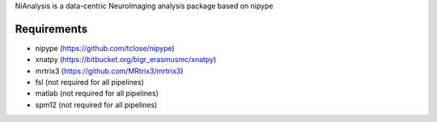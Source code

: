 NiAnalysis is a data-centric NeuroImaging analysis package based on nipype

Requirements
------------

* nipype (https://github.com/tclose/nipype)
* xnatpy (https://bitbucket.org/bigr_erasmusmc/xnatpy)
* mrtrix3 (https://github.com/MRtrix3/mrtrix3)
* fsl (not required for all pipelines)
* matlab (not required for all pipelines)
* spm12 (not required for all pipelines)